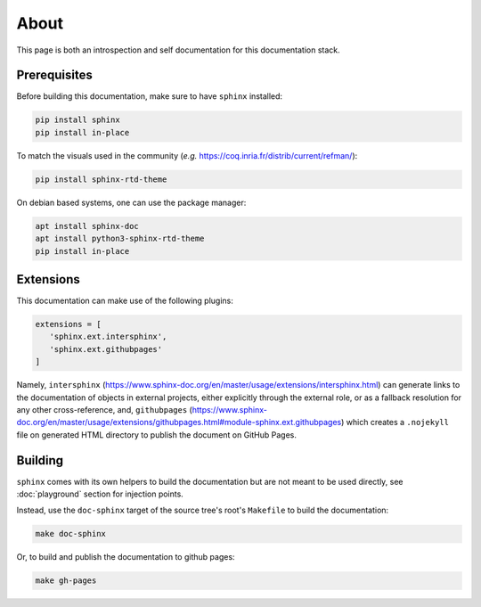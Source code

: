 About
=====

This page is both an introspection and self documentation for this documentation stack.

Prerequisites
-------------

Before building this documentation, make sure to have ``sphinx`` installed:

.. code-block:: console

   pip install sphinx
   pip install in-place

To match the visuals used in the community (*e.g.* https://coq.inria.fr/distrib/current/refman/):

.. code-block:: console

   pip install sphinx-rtd-theme

On debian based systems, one can use the package manager:

.. code-block:: console

   apt install sphinx-doc
   apt install python3-sphinx-rtd-theme
   pip install in-place

Extensions
----------

This documentation can make use of the following plugins:

.. code-block:: python

   extensions = [
      'sphinx.ext.intersphinx',
      'sphinx.ext.githubpages'
   ]

Namely, ``intersphinx`` (https://www.sphinx-doc.org/en/master/usage/extensions/intersphinx.html) can generate links to the documentation of objects in external projects, either explicitly through the external role, or as a fallback resolution for any other cross-reference, and, ``githubpages`` (https://www.sphinx-doc.org/en/master/usage/extensions/githubpages.html#module-sphinx.ext.githubpages) which creates a ``.nojekyll`` file on generated HTML directory to publish the document on GitHub Pages.

Building
--------

``sphinx`` comes with its own helpers to build the documentation but are not meant to be used directly, see :doc:`playground` section for injection points.

Instead, use the ``doc-sphinx`` target of the source tree's root's ``Makefile`` to build the documentation:

.. code-block:: python

    make doc-sphinx
 
Or, to build and publish the documentation to github pages:

.. code-block:: python

    make gh-pages
